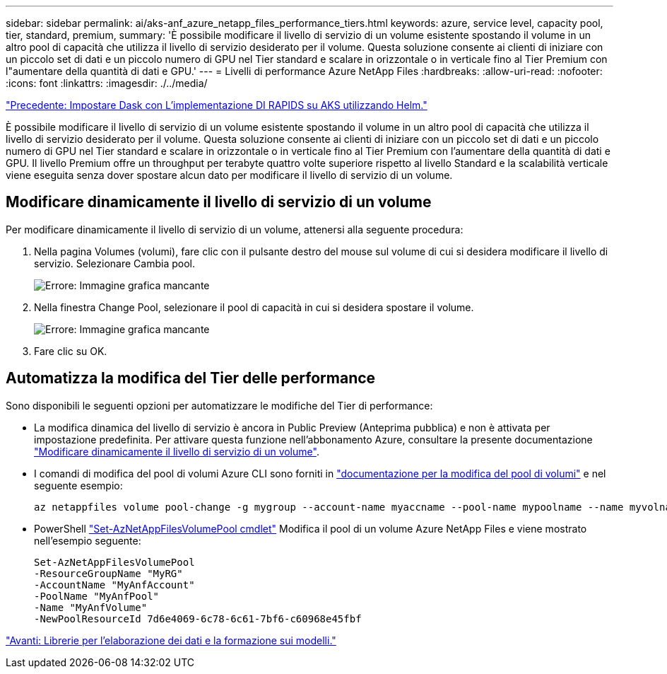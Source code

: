 ---
sidebar: sidebar 
permalink: ai/aks-anf_azure_netapp_files_performance_tiers.html 
keywords: azure, service level, capacity pool, tier, standard, premium, 
summary: 'È possibile modificare il livello di servizio di un volume esistente spostando il volume in un altro pool di capacità che utilizza il livello di servizio desiderato per il volume. Questa soluzione consente ai clienti di iniziare con un piccolo set di dati e un piccolo numero di GPU nel Tier standard e scalare in orizzontale o in verticale fino al Tier Premium con l"aumentare della quantità di dati e GPU.' 
---
= Livelli di performance Azure NetApp Files
:hardbreaks:
:allow-uri-read: 
:nofooter: 
:icons: font
:linkattrs: 
:imagesdir: ./../media/


link:aks-anf_set_up_dask_with_rapids_deployment_on_aks_using_helm.html["Precedente: Impostare Dask con L'implementazione DI RAPIDS su AKS utilizzando Helm."]

[role="lead"]
È possibile modificare il livello di servizio di un volume esistente spostando il volume in un altro pool di capacità che utilizza il livello di servizio desiderato per il volume. Questa soluzione consente ai clienti di iniziare con un piccolo set di dati e un piccolo numero di GPU nel Tier standard e scalare in orizzontale o in verticale fino al Tier Premium con l'aumentare della quantità di dati e GPU. Il livello Premium offre un throughput per terabyte quattro volte superiore rispetto al livello Standard e la scalabilità verticale viene eseguita senza dover spostare alcun dato per modificare il livello di servizio di un volume.



== Modificare dinamicamente il livello di servizio di un volume

Per modificare dinamicamente il livello di servizio di un volume, attenersi alla seguente procedura:

. Nella pagina Volumes (volumi), fare clic con il pulsante destro del mouse sul volume di cui si desidera modificare il livello di servizio. Selezionare Cambia pool.
+
image:aks-anf_image10.png["Errore: Immagine grafica mancante"]

. Nella finestra Change Pool, selezionare il pool di capacità in cui si desidera spostare il volume.
+
image:aks-anf_image11.png["Errore: Immagine grafica mancante"]

. Fare clic su OK.




== Automatizza la modifica del Tier delle performance

Sono disponibili le seguenti opzioni per automatizzare le modifiche del Tier di performance:

* La modifica dinamica del livello di servizio è ancora in Public Preview (Anteprima pubblica) e non è attivata per impostazione predefinita. Per attivare questa funzione nell'abbonamento Azure, consultare la presente documentazione https://docs.microsoft.com/azure/azure-netapp-files/dynamic-change-volume-service-level["Modificare dinamicamente il livello di servizio di un volume"^].
* I comandi di modifica del pool di volumi Azure CLI sono forniti in https://docs.microsoft.com/en-us/cli/azure/netappfiles/volume?view=azure-cli-latest&viewFallbackFrom=azure-cli-latest%20-%20az_netappfiles_volume_pool_change["documentazione per la modifica del pool di volumi"^] e nel seguente esempio:
+
....
az netappfiles volume pool-change -g mygroup --account-name myaccname --pool-name mypoolname --name myvolname --new-pool-resource-id mynewresourceid
....
* PowerShell https://docs.microsoft.com/powershell/module/az.netappfiles/set-aznetappfilesvolumepool?view=azps-5.8.0["Set-AzNetAppFilesVolumePool cmdlet"^] Modifica il pool di un volume Azure NetApp Files e viene mostrato nell'esempio seguente:
+
....
Set-AzNetAppFilesVolumePool
-ResourceGroupName "MyRG"
-AccountName "MyAnfAccount"
-PoolName "MyAnfPool"
-Name "MyAnfVolume"
-NewPoolResourceId 7d6e4069-6c78-6c61-7bf6-c60968e45fbf
....


link:aks-anf_libraries_for_data_processing_and_model_training.html["Avanti: Librerie per l'elaborazione dei dati e la formazione sui modelli."]
